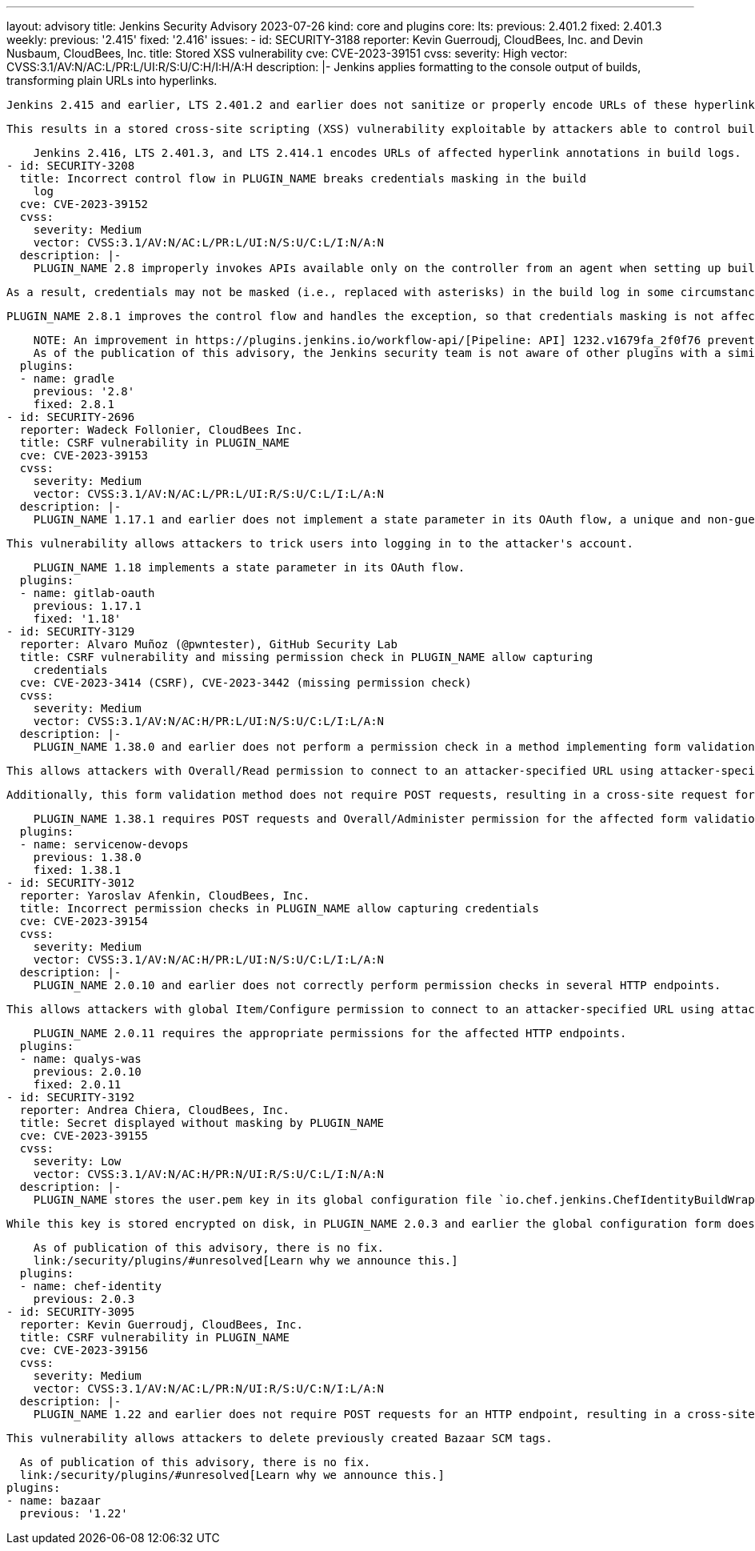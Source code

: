 ---
layout: advisory
title: Jenkins Security Advisory 2023-07-26
kind: core and plugins
core:
  lts:
    previous: 2.401.2
    fixed: 2.401.3
  weekly:
    previous: '2.415'
    fixed: '2.416'
issues:
- id: SECURITY-3188
  reporter: Kevin Guerroudj, CloudBees, Inc. and Devin Nusbaum, CloudBees, Inc.
  title: Stored XSS vulnerability
  cve: CVE-2023-39151
  cvss:
    severity: High
    vector: CVSS:3.1/AV:N/AC:L/PR:L/UI:R/S:U/C:H/I:H/A:H
  description: |-
    Jenkins applies formatting to the console output of builds, transforming plain URLs into hyperlinks.

    Jenkins 2.415 and earlier, LTS 2.401.2 and earlier does not sanitize or properly encode URLs of these hyperlinks in build logs.

    This results in a stored cross-site scripting (XSS) vulnerability exploitable by attackers able to control build log contents.

    Jenkins 2.416, LTS 2.401.3, and LTS 2.414.1 encodes URLs of affected hyperlink annotations in build logs.
- id: SECURITY-3208
  title: Incorrect control flow in PLUGIN_NAME breaks credentials masking in the build
    log
  cve: CVE-2023-39152
  cvss:
    severity: Medium
    vector: CVSS:3.1/AV:N/AC:L/PR:L/UI:N/S:U/C:L/I:N/A:N
  description: |-
    PLUGIN_NAME 2.8 improperly invokes APIs available only on the controller from an agent when setting up build log annotations, causing an exception.

    As a result, credentials may not be masked (i.e., replaced with asterisks) in the build log in some circumstances.

    PLUGIN_NAME 2.8.1 improves the control flow and handles the exception, so that credentials masking is not affected.

    NOTE: An improvement in https://plugins.jenkins.io/workflow-api/[Pipeline: API] 1232.v1679fa_2f0f76 prevents issues like this from affecting credentials masking in the future.
    As of the publication of this advisory, the Jenkins security team is not aware of other plugins with a similar issue.
  plugins:
  - name: gradle
    previous: '2.8'
    fixed: 2.8.1
- id: SECURITY-2696
  reporter: Wadeck Follonier, CloudBees Inc.
  title: CSRF vulnerability in PLUGIN_NAME
  cve: CVE-2023-39153
  cvss:
    severity: Medium
    vector: CVSS:3.1/AV:N/AC:L/PR:L/UI:R/S:U/C:L/I:L/A:N
  description: |-
    PLUGIN_NAME 1.17.1 and earlier does not implement a state parameter in its OAuth flow, a unique and non-guessable value associated with each authentication request.

    This vulnerability allows attackers to trick users into logging in to the attacker's account.

    PLUGIN_NAME 1.18 implements a state parameter in its OAuth flow.
  plugins:
  - name: gitlab-oauth
    previous: 1.17.1
    fixed: '1.18'
- id: SECURITY-3129
  reporter: Alvaro Muñoz (@pwntester), GitHub Security Lab
  title: CSRF vulnerability and missing permission check in PLUGIN_NAME allow capturing
    credentials
  cve: CVE-2023-3414 (CSRF), CVE-2023-3442 (missing permission check)
  cvss:
    severity: Medium
    vector: CVSS:3.1/AV:N/AC:H/PR:L/UI:N/S:U/C:L/I:L/A:N
  description: |-
    PLUGIN_NAME 1.38.0 and earlier does not perform a permission check in a method implementing form validation.

    This allows attackers with Overall/Read permission to connect to an attacker-specified URL using attacker-specified credentials IDs obtained through another method, capturing credentials stored in Jenkins.

    Additionally, this form validation method does not require POST requests, resulting in a cross-site request forgery (CSRF) vulnerability.

    PLUGIN_NAME 1.38.1 requires POST requests and Overall/Administer permission for the affected form validation method.
  plugins:
  - name: servicenow-devops
    previous: 1.38.0
    fixed: 1.38.1
- id: SECURITY-3012
  reporter: Yaroslav Afenkin, CloudBees, Inc.
  title: Incorrect permission checks in PLUGIN_NAME allow capturing credentials
  cve: CVE-2023-39154
  cvss:
    severity: Medium
    vector: CVSS:3.1/AV:N/AC:H/PR:L/UI:N/S:U/C:L/I:L/A:N
  description: |-
    PLUGIN_NAME 2.0.10 and earlier does not correctly perform permission checks in several HTTP endpoints.

    This allows attackers with global Item/Configure permission to connect to an attacker-specified URL using attacker-specified credentials IDs obtained through another method, capturing credentials stored in Jenkins.

    PLUGIN_NAME 2.0.11 requires the appropriate permissions for the affected HTTP endpoints.
  plugins:
  - name: qualys-was
    previous: 2.0.10
    fixed: 2.0.11
- id: SECURITY-3192
  reporter: Andrea Chiera, CloudBees, Inc.
  title: Secret displayed without masking by PLUGIN_NAME
  cve: CVE-2023-39155
  cvss:
    severity: Low
    vector: CVSS:3.1/AV:N/AC:H/PR:N/UI:R/S:U/C:L/I:N/A:N
  description: |-
    PLUGIN_NAME stores the user.pem key in its global configuration file `io.chef.jenkins.ChefIdentityBuildWrapper.xml` on the Jenkins controller as part of its configuration.

    While this key is stored encrypted on disk, in PLUGIN_NAME 2.0.3 and earlier the global configuration form does not mask the user.pem key form field, increasing the potential for attackers to observe and capture it.

    As of publication of this advisory, there is no fix.
    link:/security/plugins/#unresolved[Learn why we announce this.]
  plugins:
  - name: chef-identity
    previous: 2.0.3
- id: SECURITY-3095
  reporter: Kevin Guerroudj, CloudBees, Inc.
  title: CSRF vulnerability in PLUGIN_NAME
  cve: CVE-2023-39156
  cvss:
    severity: Medium
    vector: CVSS:3.1/AV:N/AC:L/PR:N/UI:R/S:U/C:N/I:L/A:N
  description: |-
    PLUGIN_NAME 1.22 and earlier does not require POST requests for an HTTP endpoint, resulting in a cross-site request forgery (CSRF) vulnerability.

    This vulnerability allows attackers to delete previously created Bazaar SCM tags.

    As of publication of this advisory, there is no fix.
    link:/security/plugins/#unresolved[Learn why we announce this.]
  plugins:
  - name: bazaar
    previous: '1.22'
